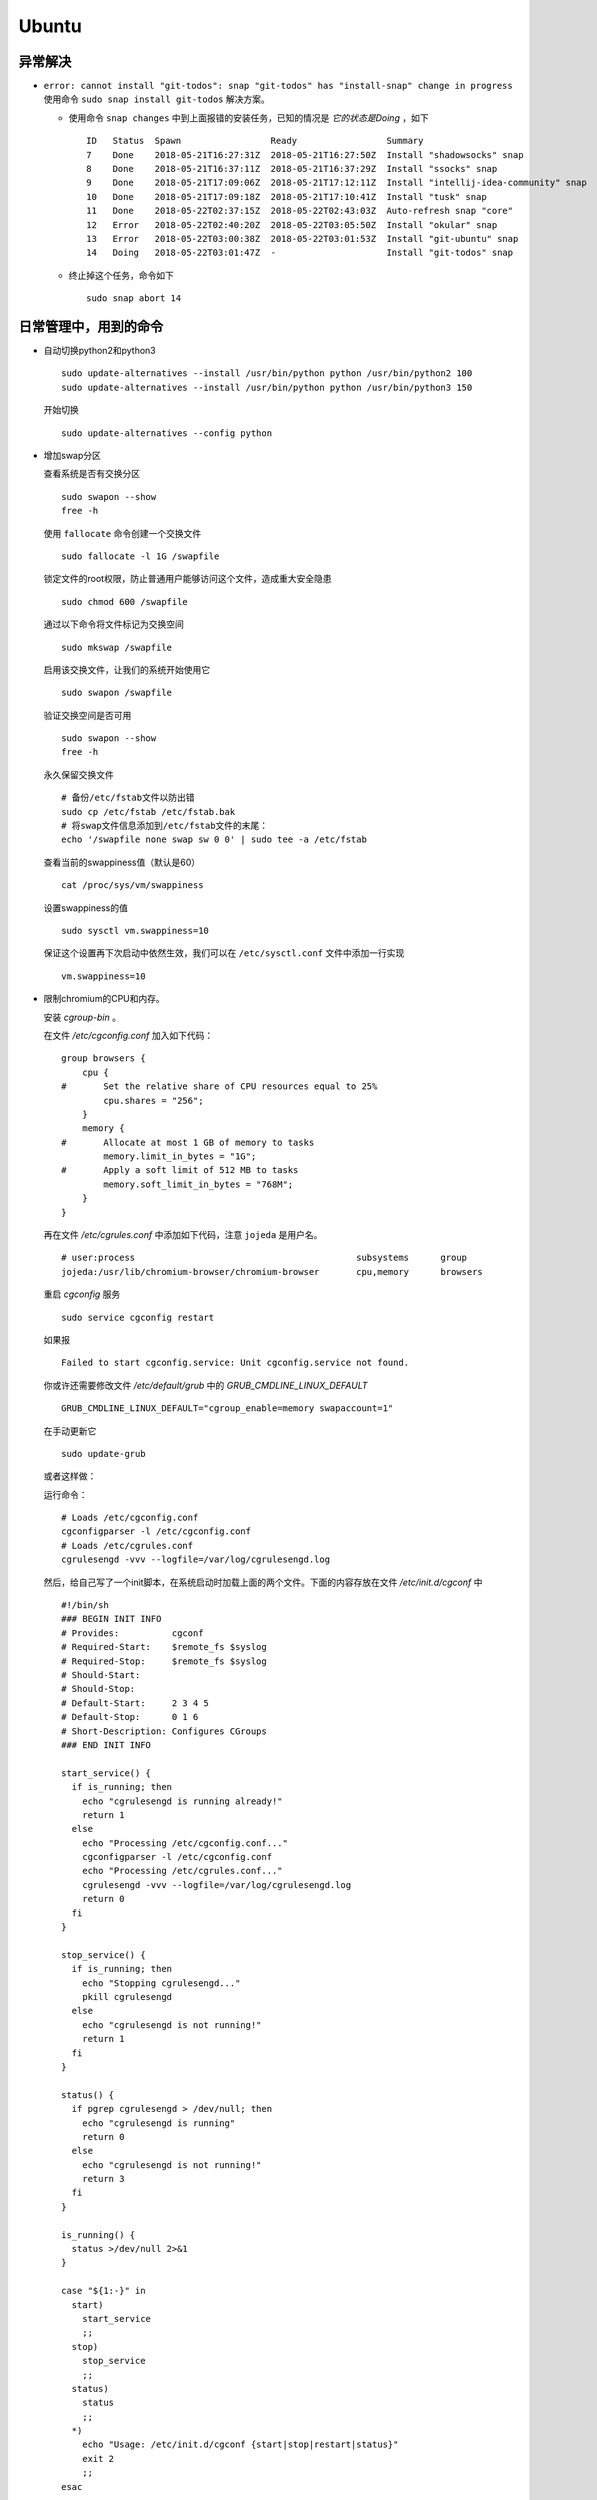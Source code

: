 Ubuntu
===================================
异常解决
^^^^^^^^^^^^^^^^^^^^^^^
- ``error: cannot install "git-todos": snap "git-todos" has "install-snap" change in progress`` 使用命令 ``sudo snap install git-todos`` 解决方案。

  - 使用命令 ``snap changes`` 中到上面报错的安装任务，已知的情况是 `它的状态是Doing` ，如下 ::

      ID   Status  Spawn                 Ready                 Summary
      7    Done    2018-05-21T16:27:31Z  2018-05-21T16:27:50Z  Install "shadowsocks" snap
      8    Done    2018-05-21T16:37:11Z  2018-05-21T16:37:29Z  Install "ssocks" snap
      9    Done    2018-05-21T17:09:06Z  2018-05-21T17:12:11Z  Install "intellij-idea-community" snap
      10   Done    2018-05-21T17:09:18Z  2018-05-21T17:10:41Z  Install "tusk" snap
      11   Done    2018-05-22T02:37:15Z  2018-05-22T02:43:03Z  Auto-refresh snap "core"
      12   Error   2018-05-22T02:40:20Z  2018-05-22T03:05:50Z  Install "okular" snap
      13   Error   2018-05-22T03:00:38Z  2018-05-22T03:01:53Z  Install "git-ubuntu" snap
      14   Doing   2018-05-22T03:01:47Z  -                     Install "git-todos" snap

  - 终止掉这个任务，命令如下 ::

      sudo snap abort 14

日常管理中，用到的命令
^^^^^^^^^^^^^^^^^^^^^^^^^^^^^
- 自动切换python2和python3 ::

    sudo update-alternatives --install /usr/bin/python python /usr/bin/python2 100
    sudo update-alternatives --install /usr/bin/python python /usr/bin/python3 150

  开始切换 ::

    sudo update-alternatives --config python

- 增加swap分区

  查看系统是否有交换分区 ::

    sudo swapon --show
    free -h

  使用 ``fallocate`` 命令创建一个交换文件 ::

    sudo fallocate -l 1G /swapfile

  锁定文件的root权限，防止普通用户能够访问这个文件，造成重大安全隐患 ::

    sudo chmod 600 /swapfile

  通过以下命令将文件标记为交换空间 ::

    sudo mkswap /swapfile

  启用该交换文件，让我们的系统开始使用它 ::

    sudo swapon /swapfile

  验证交换空间是否可用 ::

    sudo swapon --show
    free -h

  永久保留交换文件 ::

    # 备份/etc/fstab文件以防出错
    sudo cp /etc/fstab /etc/fstab.bak
    # 将swap文件信息添加到/etc/fstab文件的末尾：
    echo '/swapfile none swap sw 0 0' | sudo tee -a /etc/fstab

  查看当前的swappiness值（默认是60） ::

    cat /proc/sys/vm/swappiness

  设置swappiness的值 ::

    sudo sysctl vm.swappiness=10

  保证这个设置再下次启动中依然生效，我们可以在 ``/etc/sysctl.conf`` 文件中添加一行实现 ::

    vm.swappiness=10

- 限制chromium的CPU和内存。

  安装 `cgroup-bin` 。

  在文件 `/etc/cgconfig.conf` 加入如下代码： ::

    group browsers {
        cpu {
    #       Set the relative share of CPU resources equal to 25%
            cpu.shares = "256";
        }
        memory {
    #       Allocate at most 1 GB of memory to tasks
            memory.limit_in_bytes = "1G";
    #       Apply a soft limit of 512 MB to tasks
            memory.soft_limit_in_bytes = "768M";
        }
    }

  再在文件 `/etc/cgrules.conf` 中添加如下代码，注意 ``jojeda`` 是用户名。 ::

    # user:process                                          subsystems      group
    jojeda:/usr/lib/chromium-browser/chromium-browser       cpu,memory      browsers

  重启 `cgconfig` 服务 ::

    sudo service cgconfig restart

  如果报 ::

    Failed to start cgconfig.service: Unit cgconfig.service not found.

  你或许还需要修改文件 `/etc/default/grub` 中的 `GRUB_CMDLINE_LINUX_DEFAULT` ::

    GRUB_CMDLINE_LINUX_DEFAULT="cgroup_enable=memory swapaccount=1"

  在手动更新它 ::

    sudo update-grub

  或者这样做：

  运行命令： ::

    # Loads /etc/cgconfig.conf
    cgconfigparser -l /etc/cgconfig.conf
    # Loads /etc/cgrules.conf
    cgrulesengd -vvv --logfile=/var/log/cgrulesengd.log

  然后，给自己写了一个init脚本，在系统启动时加载上面的两个文件。下面的内容存放在文件 `/etc/init.d/cgconf` 中 ::

    #!/bin/sh
    ### BEGIN INIT INFO
    # Provides:          cgconf
    # Required-Start:    $remote_fs $syslog
    # Required-Stop:     $remote_fs $syslog
    # Should-Start:
    # Should-Stop:
    # Default-Start:     2 3 4 5
    # Default-Stop:      0 1 6
    # Short-Description: Configures CGroups
    ### END INIT INFO

    start_service() {
      if is_running; then
        echo "cgrulesengd is running already!"
        return 1
      else
        echo "Processing /etc/cgconfig.conf..."
        cgconfigparser -l /etc/cgconfig.conf
        echo "Processing /etc/cgrules.conf..."
        cgrulesengd -vvv --logfile=/var/log/cgrulesengd.log
        return 0
      fi
    }

    stop_service() {
      if is_running; then
        echo "Stopping cgrulesengd..."
        pkill cgrulesengd
      else
        echo "cgrulesengd is not running!"
        return 1
      fi
    }

    status() {
      if pgrep cgrulesengd > /dev/null; then
        echo "cgrulesengd is running"
        return 0
      else
        echo "cgrulesengd is not running!"
        return 3
      fi
    }

    is_running() {
      status >/dev/null 2>&1
    }

    case "${1:-}" in
      start)
        start_service
        ;;
      stop)
        stop_service
        ;;
      status)
        status
        ;;
      *)
        echo "Usage: /etc/init.d/cgconf {start|stop|restart|status}"
        exit 2
        ;;
    esac

    exit $?

  运行如下命令 ::

    # make the script executable
    chmod 755 /etc/init.d/cgconf

    # register the service
    update-rc.d cgconf defaults

    # start the service
    service cgconf start

    # check the status
    service cgconf status

